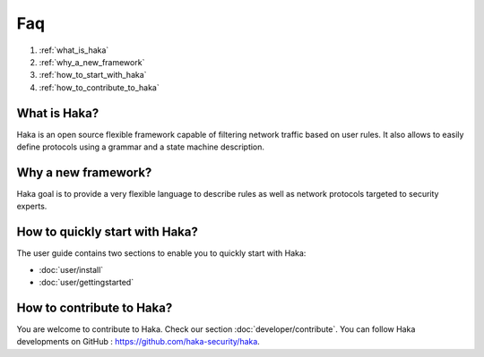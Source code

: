 .. This Source Code Form is subject to the terms of the Mozilla Public
.. License, v. 2.0. If a copy of the MPL was not distributed with this
.. file, You can obtain one at http://mozilla.org/MPL/2.0/.

Faq
===

#. :ref:`what_is_haka`
#. :ref:`why_a_new_framework`
#. :ref:`how_to_start_with_haka`
#. :ref:`how_to_contribute_to_haka`


.. _what_is_haka:

What is Haka?
-------------
Haka is an open source flexible framework capable of filtering network
traffic based on user rules. It also allows to easily define protocols using
a grammar and a state machine description.

.. _why_a_new_framework:

Why a new framework?
--------------------
Haka goal is to provide a very flexible language to describe rules as well
as network protocols targeted to security experts.

.. _how_to_start_with_haka:

How to quickly start with Haka?
-------------------------------
The user guide contains two sections to enable you to quickly start with Haka:

* :doc:`user/install`
* :doc:`user/gettingstarted`

.. _how_to_contribute_to_haka:

How to contribute to Haka?
--------------------------
You are welcome to contribute to Haka. Check our section :doc:`developer/contribute`.
You can follow Haka developments on GitHub : https://github.com/haka-security/haka.

